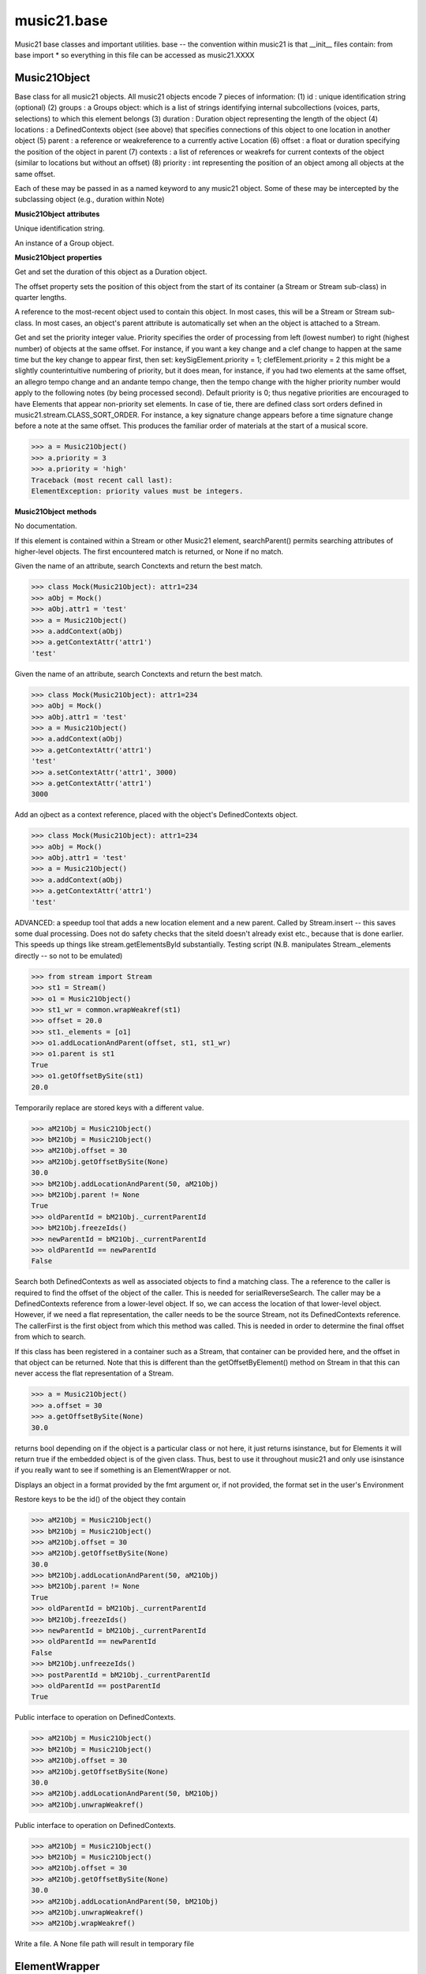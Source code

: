 .. _moduleBase:

music21.base
============

.. WARNING: DO NOT EDIT THIS FILE: AUTOMATICALLY GENERATED

.. module:: music21.base

Music21 base classes and important utilities. base -- the convention within music21 is that __init__ files contain: from base import * so everything in this file can be accessed as music21.XXXX 




Music21Object
-------------

.. class:: Music21Object

    Base class for all music21 objects. All music21 objects encode 7 pieces of information: (1) id        : unique identification string (optional) (2) groups    : a Groups object: which is a list of strings identifying internal subcollections (voices, parts, selections) to which this element belongs (3) duration  : Duration object representing the length of the object (4) locations : a DefinedContexts object (see above) that specifies connections of this object to one location in another object (5) parent    : a reference or weakreference to a currently active Location (6) offset    : a float or duration specifying the position of the object in parent (7) contexts  : a list of references or weakrefs for current contexts of the object (similar to locations but without an offset) (8) priority  : int representing the position of an object among all objects at the same offset. 

    Each of these may be passed in as a named keyword to any music21 object. Some of these may be intercepted by the subclassing object (e.g., duration within Note) 

    

    **Music21Object** **attributes**

    .. attribute:: id

    Unique identification string. 

    .. attribute:: groups

    An instance of a Group object. 

    **Music21Object** **properties**

    .. attribute:: duration

    Get and set the duration of this object as a Duration object. 

    .. attribute:: offset

    The offset property sets the position of this object from the start of its container (a Stream or Stream sub-class) in quarter lengths. 

    .. attribute:: parent

    A reference to the most-recent object used to contain this object. In most cases, this will be a Stream or Stream sub-class. In most cases, an object's parent attribute is automatically set when an the object is attached to a Stream. 

    .. attribute:: priority

    Get and set the priority integer value. Priority specifies the order of processing from left (lowest number) to right (highest number) of objects at the same offset.  For instance, if you want a key change and a clef change to happen at the same time but the key change to appear first, then set: keySigElement.priority = 1; clefElement.priority = 2 this might be a slightly counterintuitive numbering of priority, but it does mean, for instance, if you had two elements at the same offset, an allegro tempo change and an andante tempo change, then the tempo change with the higher priority number would apply to the following notes (by being processed second). Default priority is 0; thus negative priorities are encouraged to have Elements that appear non-priority set elements. In case of tie, there are defined class sort orders defined in music21.stream.CLASS_SORT_ORDER.  For instance, a key signature change appears before a time signature change before a note at the same offset.  This produces the familiar order of materials at the start of a musical score. 

    >>> a = Music21Object()
    >>> a.priority = 3
    >>> a.priority = 'high'
    Traceback (most recent call last): 
    ElementException: priority values must be integers. 

    **Music21Object** **methods**

    .. method:: __init__()

    No documentation. 

    .. method:: searchParent(attrName)

    If this element is contained within a Stream or other Music21 element, searchParent() permits searching attributes of higher-level objects. The first encountered match is returned, or None if no match. 

    .. method:: getContextAttr(attr)

    Given the name of an attribute, search Conctexts and return the best match. 

    >>> class Mock(Music21Object): attr1=234
    >>> aObj = Mock()
    >>> aObj.attr1 = 'test'
    >>> a = Music21Object()
    >>> a.addContext(aObj)
    >>> a.getContextAttr('attr1')
    'test' 

    .. method:: setContextAttr(attrName, value)

    Given the name of an attribute, search Conctexts and return the best match. 

    >>> class Mock(Music21Object): attr1=234
    >>> aObj = Mock()
    >>> aObj.attr1 = 'test'
    >>> a = Music21Object()
    >>> a.addContext(aObj)
    >>> a.getContextAttr('attr1')
    'test' 
    >>> a.setContextAttr('attr1', 3000)
    >>> a.getContextAttr('attr1')
    3000 

    .. method:: addContext(obj)

    Add an ojbect as a context reference, placed with the object's DefinedContexts object. 

    >>> class Mock(Music21Object): attr1=234
    >>> aObj = Mock()
    >>> aObj.attr1 = 'test'
    >>> a = Music21Object()
    >>> a.addContext(aObj)
    >>> a.getContextAttr('attr1')
    'test' 

    .. method:: addLocationAndParent(offset, parent, parentWeakRef=None)

    ADVANCED: a speedup tool that adds a new location element and a new parent.  Called by Stream.insert -- this saves some dual processing.  Does not do safety checks that the siteId doesn't already exist etc., because that is done earlier. This speeds up things like stream.getElementsById substantially. Testing script (N.B. manipulates Stream._elements directly -- so not to be emulated) 

    >>> from stream import Stream
    >>> st1 = Stream()
    >>> o1 = Music21Object()
    >>> st1_wr = common.wrapWeakref(st1)
    >>> offset = 20.0
    >>> st1._elements = [o1]
    >>> o1.addLocationAndParent(offset, st1, st1_wr)
    >>> o1.parent is st1
    True 
    >>> o1.getOffsetBySite(st1)
    20.0 

    .. method:: freezeIds()

    Temporarily replace are stored keys with a different value. 

    >>> aM21Obj = Music21Object()
    >>> bM21Obj = Music21Object()
    >>> aM21Obj.offset = 30
    >>> aM21Obj.getOffsetBySite(None)
    30.0 
    >>> bM21Obj.addLocationAndParent(50, aM21Obj)
    >>> bM21Obj.parent != None
    True 
    >>> oldParentId = bM21Obj._currentParentId
    >>> bM21Obj.freezeIds()
    >>> newParentId = bM21Obj._currentParentId
    >>> oldParentId == newParentId
    False 

    .. method:: getContextByClass(className, serialReverseSearch=True, callerFirst=None, memo=None)

    Search both DefinedContexts as well as associated objects to find a matching class. The a reference to the caller is required to find the offset of the object of the caller. This is needed for serialReverseSearch. The caller may be a DefinedContexts reference from a lower-level object. If so, we can access the location of that lower-level object. However, if we need a flat representation, the caller needs to be the source Stream, not its DefinedContexts reference. The callerFirst is the first object from which this method was called. This is needed in order to determine the final offset from which to search. 

    .. method:: getOffsetBySite(site)

    If this class has been registered in a container such as a Stream, that container can be provided here, and the offset in that object can be returned. Note that this is different than the getOffsetByElement() method on Stream in that this can never access the flat representation of a Stream. 

    >>> a = Music21Object()
    >>> a.offset = 30
    >>> a.getOffsetBySite(None)
    30.0 

    .. method:: isClass(className)

    returns bool depending on if the object is a particular class or not here, it just returns isinstance, but for Elements it will return true if the embedded object is of the given class.  Thus, best to use it throughout music21 and only use isinstance if you really want to see if something is an ElementWrapper or not. 

    .. method:: show(fmt=None)

    Displays an object in a format provided by the fmt argument or, if not provided, the format set in the user's Environment 

    .. method:: unfreezeIds()

    Restore keys to be the id() of the object they contain 

    >>> aM21Obj = Music21Object()
    >>> bM21Obj = Music21Object()
    >>> aM21Obj.offset = 30
    >>> aM21Obj.getOffsetBySite(None)
    30.0 
    >>> bM21Obj.addLocationAndParent(50, aM21Obj)
    >>> bM21Obj.parent != None
    True 
    >>> oldParentId = bM21Obj._currentParentId
    >>> bM21Obj.freezeIds()
    >>> newParentId = bM21Obj._currentParentId
    >>> oldParentId == newParentId
    False 
    >>> bM21Obj.unfreezeIds()
    >>> postParentId = bM21Obj._currentParentId
    >>> oldParentId == postParentId
    True 

    .. method:: unwrapWeakref()

    Public interface to operation on DefinedContexts. 

    >>> aM21Obj = Music21Object()
    >>> bM21Obj = Music21Object()
    >>> aM21Obj.offset = 30
    >>> aM21Obj.getOffsetBySite(None)
    30.0 
    >>> aM21Obj.addLocationAndParent(50, bM21Obj)
    >>> aM21Obj.unwrapWeakref()

    

    .. method:: wrapWeakref()

    Public interface to operation on DefinedContexts. 

    >>> aM21Obj = Music21Object()
    >>> bM21Obj = Music21Object()
    >>> aM21Obj.offset = 30
    >>> aM21Obj.getOffsetBySite(None)
    30.0 
    >>> aM21Obj.addLocationAndParent(50, bM21Obj)
    >>> aM21Obj.unwrapWeakref()
    >>> aM21Obj.wrapWeakref()

    .. method:: write(fmt=None, fp=None)

    Write a file. A None file path will result in temporary file 


ElementWrapper
--------------

.. class:: ElementWrapper

    An element wraps an object so that the same object can be positioned within a stream. The object is always available as element.obj -- however, calls to the ElementWrapper will call Object is now mandatory -- calls to ElementWrapper without an object fail, because in the new (11/29) object model, ElementWrapper should only be used to wrap an object. 

    

    inherits from: :class:`~music21.base.Music21Object`

    **ElementWrapper** **attributes**

    .. attribute:: obj

    No documentation. 

    **ElementWrapper** **properties**

    .. attribute:: duration

    Gets the duration of the ElementWrapper (if separately set), but normal returns the duration of the component object if available, otherwise returns None. 

    >>> import note
    >>> n = note.Note('F#')
    >>> n.quarterLength = 2.0
    >>> n.duration.quarterLength
    2.0 
    >>> el1 = ElementWrapper(n)
    >>> el1.duration.quarterLength
    2.0 
    ADVANCED FEATURE TO SET DURATION OF ELEMENTS AND STREAMS SEPARATELY 
    >>> class KindaStupid(object):
    ...     pass 
    >>> ks1 = ElementWrapper(KindaStupid())
    >>> ks1.obj.duration
    Traceback (most recent call last): 
    AttributeError: 'KindaStupid' object has no attribute 'duration' 
    >>> import duration
    >>> ks1.duration = duration.Duration("whole")
    >>> ks1.duration.quarterLength
    4.0 
    >>> ks1.obj.duration  # still not defined
    Traceback (most recent call last): 
    AttributeError: 'KindaStupid' object has no attribute 'duration' 

    .. attribute:: id

    Unique identification string. 

    .. attribute:: offset

    Get the offset for the set the parent object. 

    

    Properties inherited from :class:`~music21.base.Music21Object`: :attr:`~music21.base.Music21Object.parent`, :attr:`~music21.base.Music21Object.priority`

    **ElementWrapper** **methods**

    .. method:: __init__(obj)

    No documentation. 

    .. method:: getId()

    No documentation. 

    .. method:: isClass(className)

    Returns true if the object embedded is a particular class. Used by getElementsByClass in Stream 

    >>> import note
    >>> a = ElementWrapper(None)
    >>> a.isClass(note.Note)
    False 
    >>> a.isClass(types.NoneType)
    True 
    >>> b = ElementWrapper(note.Note('A4'))
    >>> b.isClass(note.Note)
    True 
    >>> b.isClass(types.NoneType)
    False 

    .. method:: isTwin(other)

    a weaker form of equality.  a.isTwin(b) is true if a and b store either the same object OR objects that are equal and a.groups == b.groups and a.id == b.id (or both are none) and duration are equal. but does not require position, priority, or parent to be the same In other words, is essentially the same object in a different context 

    >>> import note
    >>> aE = ElementWrapper(obj = note.Note("A-"))
    >>> aE.id = "aflat-Note"
    >>> aE.groups.append("out-of-range")
    >>> aE.offset = 4.0
    >>> aE.priority = 4
    >>> bE = copy.copy(aE)
    >>> aE is bE
    False 
    >>> aE == bE
    True 
    >>> aE.isTwin(bE)
    True 
    >>> bE.offset = 14.0
    >>> bE.priority = -4
    >>> aE == bE
    False 
    >>> aE.isTwin(bE)
    True 

    .. method:: setId(newId)

    No documentation. 

    Methods inherited from :class:`~music21.base.Music21Object`: :meth:`~music21.base.Music21Object.searchParent`, :meth:`~music21.base.Music21Object.getContextAttr`, :meth:`~music21.base.Music21Object.setContextAttr`, :meth:`~music21.base.Music21Object.addContext`, :meth:`~music21.base.Music21Object.addLocationAndParent`, :meth:`~music21.base.Music21Object.freezeIds`, :meth:`~music21.base.Music21Object.getContextByClass`, :meth:`~music21.base.Music21Object.getOffsetBySite`, :meth:`~music21.base.Music21Object.show`, :meth:`~music21.base.Music21Object.unfreezeIds`, :meth:`~music21.base.Music21Object.unwrapWeakref`, :meth:`~music21.base.Music21Object.wrapWeakref`, :meth:`~music21.base.Music21Object.write`


DefinedContexts
---------------

.. class:: DefinedContexts

    An object, stored within a Music21Object, that provides a collection of objects that may be contextually relevant. Some of these objects are locations; these DefinedContext additional store an offset value, used for determining position within a Stream. DefinedContexts are one of many ways that context can be found; context can also be found through searching (using objects in DefinedContexts). All defined contexts are stored as dictionaries in a dictionary. The outermost dictionary stores objects 

    

    

    **DefinedContexts** **methods**

    .. method:: __init__()

    No documentation. 

    .. method:: add(obj, offset=None, name=None, timeValue=None, idKey=None)

    Add a reference if offset is None, it is interpreted as a context if offset is a value, it is intereted as location NOTE: offset follows obj here, unlike with add() in old DefinedContexts 

    .. method:: clear()

    Clear all stored data. 

    .. method:: freezeIds()

    Temporarily replace are stored keys with a different value. 

    >>> class Mock(Music21Object): pass
    >>> aObj = Mock()
    >>> bObj = Mock()
    >>> aContexts = DefinedContexts()
    >>> aContexts.add(aObj)
    >>> aContexts.add(bObj)
    >>> oldKeys = aContexts._definedContexts.keys()
    >>> aContexts.freezeIds()
    >>> newKeys = aContexts._definedContexts.keys()
    >>> oldKeys == newKeys
    False 

    .. method:: get(locationsTrail=False)

    Get references; unwrap from weakrefs; order, based on dictionary keys, is from most recently added to least recently added. The locationsTrail option forces locations to come after all other defined contexts. 

    >>> class Mock(Music21Object): pass
    >>> aObj = Mock()
    >>> bObj = Mock()
    >>> cObj = Mock()
    >>> aContexts = DefinedContexts()
    >>> aContexts.add(cObj, 345)
    >>> aContexts.add(aObj)
    >>> aContexts.add(bObj)
    >>> aContexts.get() == [cObj, aObj, bObj]
    True 
    >>> aContexts.get(locationsTrail=True) == [aObj, bObj, cObj]
    True 

    .. method:: getAttrByName(attrName)

    Given an attribute name, search all objects and find the first that matches this attribute name; then return a reference to this attribute. 

    >>> class Mock(Music21Object): attr1=234
    >>> aObj = Mock()
    >>> aObj.attr1 = 234
    >>> bObj = Mock()
    >>> bObj.attr1 = 98
    >>> aContexts = DefinedContexts()
    >>> aContexts.add(aObj)
    >>> len(aContexts)
    1 
    >>> aContexts.getAttrByName('attr1') == 234
    True 
    >>> aContexts.removeById(id(aObj))
    >>> aContexts.add(bObj)
    >>> aContexts.getAttrByName('attr1') == 98
    True 

    .. method:: getByClass(className, callerFirst=None, memo=None)

    Return the most recently added reference based on className. Class name can be a string or the real class name. This will recursively search the defined contexts of existing defined context. Caller here can be the object that is hosting this DefinedContexts object (such as a Stream). This is necessary when, later on, we need a flat representation. If no caller is provided, the a reference to this DefinedContexts instances is based (from where locations can be looked up if necessary). callerFirst is simply used to pass a reference of the first caller; this is necessary if we are looking within a Stream for a flat offset position. 

    >>> class Mock(Music21Object): pass
    >>> aObj = Mock()
    >>> bObj = Mock()
    >>> aContexts = DefinedContexts()
    >>> aContexts.add(aObj)
    >>> aContexts.add(bObj)
    >>> aContexts.getByClass('mock') == aObj
    True 
    >>> aContexts.getByClass(Mock) == aObj
    True 

    .. method:: getOffsetByObjectMatch(obj)

    For a given object return the offset using a direct object match. 

    >>> class Mock(Music21Object): pass
    >>> aSite = Mock()
    >>> bSite = Mock()
    >>> cParent = Mock()
    >>> aLocations = DefinedContexts()
    >>> aLocations.add(aSite, 23)
    >>> aLocations.add(bSite, 121.5)
    >>> aLocations.getOffsetBySite(aSite)
    23 
    >>> aLocations.getOffsetBySite(bSite)
    121.5 

    .. method:: getOffsetBySite(site)

    For a given site return its offset. 

    >>> class Mock(Music21Object): pass
    >>> aSite = Mock()
    >>> bSite = Mock()
    >>> cParent = Mock()
    >>> aLocations = DefinedContexts()
    >>> aLocations.add(aSite, 23)
    >>> aLocations.add(bSite, 121.5)
    >>> aLocations.getOffsetBySite(aSite)
    23 
    >>> aLocations.getOffsetBySite(bSite)
    121.5 

    .. method:: getOffsetBySiteId(siteId)

    For a given site id, return its offset. 

    >>> class Mock(Music21Object): pass
    >>> aSite = Mock()
    >>> bSite = Mock()
    >>> cParent = Mock()
    >>> aLocations = DefinedContexts()
    >>> aLocations.add(aSite, 23)
    >>> aLocations.add(bSite, 121.5)
    >>> aLocations.getOffsetBySiteId(id(aSite))
    23 
    >>> aLocations.getOffsetBySiteId(id(bSite))
    121.5 

    .. method:: getOffsets()

    Return a list of all offsets. 

    >>> class Mock(Music21Object): pass
    >>> aSite = Mock()
    >>> bSite = Mock()
    >>> cSite = Mock()
    >>> dSite = Mock()
    >>> aLocations = DefinedContexts()
    >>> aLocations.add(aSite, 0)
    >>> aLocations.add(cSite) # a context
    >>> aLocations.add(bSite, 234) # can add at same offset or another
    >>> aLocations.add(dSite) # a context
    >>> aLocations.getOffsets()
    [0, 234] 

    .. method:: getSiteByOffset(offset)

    For a given offset return the parent # More than one parent may have the same offset; # this can return the last site added by sorting time No - now we use a dict, so there's no guarantee that the one you want will be there -- need orderedDicts! 

    >>> class Mock(Music21Object): pass
    >>> aSite = Mock()
    >>> bSite = Mock()
    >>> cSite = Mock()
    >>> aLocations = DefinedContexts()
    >>> aLocations.add(aSite, 23)
    >>> aLocations.add(bSite, 23121.5)
    >>> aSite == aLocations.getSiteByOffset(23)
    True 

    .. method:: getSites()

    Get all defined contexts that are locations; unwrap from weakrefs 

    >>> class Mock(Music21Object): pass
    >>> aObj = Mock()
    >>> bObj = Mock()
    >>> aContexts = DefinedContexts()
    >>> aContexts.add(aObj, 234)
    >>> aContexts.add(bObj, 3000)
    >>> len(aContexts._locationKeys) == 2
    True 
    >>> len(aContexts.getSites()) == 2
    True 

    .. method:: hasSiteId(site)

    Return True or False if this DefinedContexts object already has this site defined as a location 

    .. method:: remove(site)

    Remove the entry specified by sites 

    >>> class Mock(Music21Object): pass
    >>> aSite = Mock()
    >>> bSite = Mock()
    >>> cSite = Mock()
    >>> aContexts = DefinedContexts()
    >>> aContexts.add(aSite, 23)
    >>> len(aContexts)
    1 
    >>> aContexts.add(bSite, 233)
    >>> len(aContexts)
    2 
    >>> aContexts.add(cSite, 232223)
    >>> len(aContexts)
    3 
    >>> aContexts.remove(aSite)
    >>> len(aContexts)
    2 

    .. method:: removeById(idKey)

    No documentation. 

    .. method:: setAttrByName(attrName, value)

    Given an attribute name, search all objects and find the first that matches this attribute name; then return a reference to this attribute. 

    >>> class Mock(Music21Object): attr1=234
    >>> aObj = Mock()
    >>> bObj = Mock()
    >>> bObj.attr1 = 98
    >>> aContexts = DefinedContexts()
    >>> aContexts.add(aObj)
    >>> aContexts.add(bObj)
    >>> aContexts.setAttrByName('attr1', 'test')
    >>> aContexts.getAttrByName('attr1') == 'test'
    True 

    .. method:: setOffsetBySite(site, value)

    Changes the offset of the site specified.  Note that this can also be done with add, but the difference is that if the site is not in DefinedContexts, it will raise an exception. 

    >>> class Mock(Music21Object): pass
    >>> aSite = Mock()
    >>> bSite = Mock()
    >>> cSite = Mock()
    >>> aLocations = DefinedContexts()
    >>> aLocations.add(aSite, 23)
    >>> aLocations.add(bSite, 121.5)
    >>> aLocations.setOffsetBySite(aSite, 20)
    >>> aLocations.getOffsetBySite(aSite)
    20 
    >>> aLocations.setOffsetBySite(cSite, 30)
    Traceback (most recent call last): 
    RelationsException: ... 

    .. method:: unfreezeIds()

    Restore keys to be the id() of the object they contain 

    >>> class Mock(Music21Object): pass
    >>> aObj = Mock()
    >>> bObj = Mock()
    >>> cObj = Mock()
    >>> aContexts = DefinedContexts()
    >>> aContexts.add(aObj)
    >>> aContexts.add(bObj)
    >>> aContexts.add(cObj, 200) # a location
    >>> oldKeys = aContexts._definedContexts.keys()
    >>> oldLocations = aContexts._locationKeys[:]
    >>> aContexts.freezeIds()
    >>> newKeys = aContexts._definedContexts.keys()
    >>> oldKeys == newKeys
    False 
    >>> aContexts.unfreezeIds()
    >>> postKeys = aContexts._definedContexts.keys()
    >>> postKeys == newKeys
    False 
    >>> # restored original ids b/c objs are alive
    >>> sorted(postKeys) == sorted(oldKeys)
    True 
    >>> oldLocations == aContexts._locationKeys
    True 

    .. method:: unwrapWeakref()

    Unwrap any and all weakrefs stored. 

    >>> class Mock(Music21Object): pass
    >>> aObj = Mock()
    >>> bObj = Mock()
    >>> aContexts = DefinedContexts()
    >>> aContexts.add(aObj)
    >>> aContexts.add(bObj)
    >>> common.isWeakref(aContexts.get()[0]) # unwrapping happens
    False 
    >>> common.isWeakref(aContexts._definedContexts[id(aObj)]['obj'])
    True 
    >>> aContexts.unwrapWeakref()
    >>> common.isWeakref(aContexts._definedContexts[id(aObj)]['obj'])
    False 
    >>> common.isWeakref(aContexts._definedContexts[id(bObj)]['obj'])
    False 

    .. method:: wrapWeakref()

    Wrap any and all weakrefs stored. 

    >>> class Mock(Music21Object): pass
    >>> aObj = Mock()
    >>> bObj = Mock()
    >>> aContexts = DefinedContexts()
    >>> aContexts.add(aObj)
    >>> aContexts.add(bObj)
    >>> aContexts.unwrapWeakref()
    >>> aContexts.wrapWeakref()
    >>> common.isWeakref(aContexts._definedContexts[id(aObj)]['obj'])
    True 
    >>> common.isWeakref(aContexts._definedContexts[id(bObj)]['obj'])
    True 


Groups
------

.. class:: Groups

    A list of strings used to identify associations that an element might have. Enforces that all elements must be strings 

    >>> g = Groups()
    >>> g.append("hello")
    >>> g[0]
    'hello' 
    >>> g.append(5)
    Traceback (most recent call last): 
    GroupException: Only strings can be used as list names 

    inherits from: list

    **Groups** **methods**

    .. method:: append(value)

    No documentation. 

    Methods inherited from list: :meth:`~__builtin__.list.__init__`, :meth:`~__builtin__.list.count`, :meth:`~__builtin__.list.extend`, :meth:`~__builtin__.list.index`, :meth:`~__builtin__.list.insert`, :meth:`~__builtin__.list.pop`, :meth:`~__builtin__.list.remove`, :meth:`~__builtin__.list.reverse`, :meth:`~__builtin__.list.sort`


